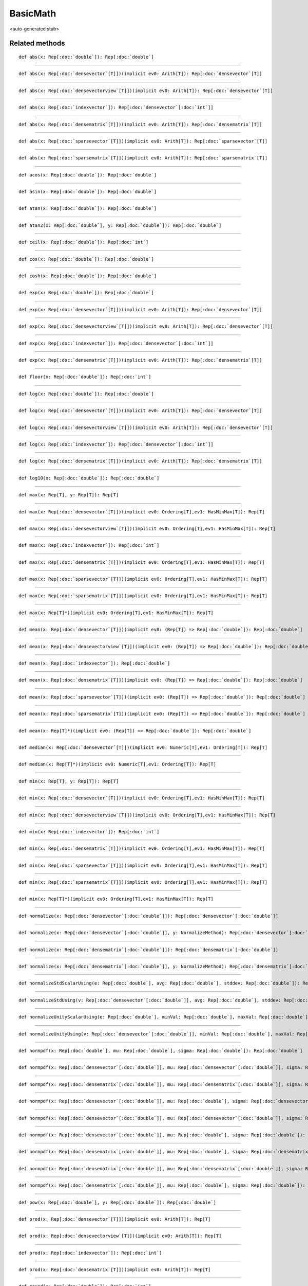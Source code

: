 
.. role:: black
.. role:: gray
.. role:: silver
.. role:: white
.. role:: maroon
.. role:: red
.. role:: fuchsia
.. role:: pink
.. role:: orange
.. role:: yellow
.. role:: lime
.. role:: green
.. role:: olive
.. role:: teal
.. role:: cyan
.. role:: aqua
.. role:: blue
.. role:: navy
.. role:: purple

.. _BasicMath:

BasicMath
=========

<auto-generated stub>

Related methods
---------------

.. parsed-literal::

  :maroon:`def` abs(x: Rep[:doc:`double`]): Rep[:doc:`double`]




*********

.. parsed-literal::

  :maroon:`def` abs(x: Rep[:doc:`densevector`\[T\]])(:maroon:`implicit` ev0: Arith[T]): Rep[:doc:`densevector`\[T\]]




*********

.. parsed-literal::

  :maroon:`def` abs(x: Rep[:doc:`densevectorview`\[T\]])(:maroon:`implicit` ev0: Arith[T]): Rep[:doc:`densevector`\[T\]]




*********

.. parsed-literal::

  :maroon:`def` abs(x: Rep[:doc:`indexvector`]): Rep[:doc:`densevector`\[:doc:`int`\]]




*********

.. parsed-literal::

  :maroon:`def` abs(x: Rep[:doc:`densematrix`\[T\]])(:maroon:`implicit` ev0: Arith[T]): Rep[:doc:`densematrix`\[T\]]




*********

.. parsed-literal::

  :maroon:`def` abs(x: Rep[:doc:`sparsevector`\[T\]])(:maroon:`implicit` ev0: Arith[T]): Rep[:doc:`sparsevector`\[T\]]




*********

.. parsed-literal::

  :maroon:`def` abs(x: Rep[:doc:`sparsematrix`\[T\]])(:maroon:`implicit` ev0: Arith[T]): Rep[:doc:`sparsematrix`\[T\]]




*********

.. parsed-literal::

  :maroon:`def` acos(x: Rep[:doc:`double`]): Rep[:doc:`double`]




*********

.. parsed-literal::

  :maroon:`def` asin(x: Rep[:doc:`double`]): Rep[:doc:`double`]




*********

.. parsed-literal::

  :maroon:`def` atan(x: Rep[:doc:`double`]): Rep[:doc:`double`]




*********

.. parsed-literal::

  :maroon:`def` atan2(x: Rep[:doc:`double`], y: Rep[:doc:`double`]): Rep[:doc:`double`]




*********

.. parsed-literal::

  :maroon:`def` ceil(x: Rep[:doc:`double`]): Rep[:doc:`int`]




*********

.. parsed-literal::

  :maroon:`def` cos(x: Rep[:doc:`double`]): Rep[:doc:`double`]




*********

.. parsed-literal::

  :maroon:`def` cosh(x: Rep[:doc:`double`]): Rep[:doc:`double`]




*********

.. parsed-literal::

  :maroon:`def` exp(x: Rep[:doc:`double`]): Rep[:doc:`double`]




*********

.. parsed-literal::

  :maroon:`def` exp(x: Rep[:doc:`densevector`\[T\]])(:maroon:`implicit` ev0: Arith[T]): Rep[:doc:`densevector`\[T\]]




*********

.. parsed-literal::

  :maroon:`def` exp(x: Rep[:doc:`densevectorview`\[T\]])(:maroon:`implicit` ev0: Arith[T]): Rep[:doc:`densevector`\[T\]]




*********

.. parsed-literal::

  :maroon:`def` exp(x: Rep[:doc:`indexvector`]): Rep[:doc:`densevector`\[:doc:`int`\]]




*********

.. parsed-literal::

  :maroon:`def` exp(x: Rep[:doc:`densematrix`\[T\]])(:maroon:`implicit` ev0: Arith[T]): Rep[:doc:`densematrix`\[T\]]




*********

.. parsed-literal::

  :maroon:`def` floor(x: Rep[:doc:`double`]): Rep[:doc:`int`]




*********

.. parsed-literal::

  :maroon:`def` log(x: Rep[:doc:`double`]): Rep[:doc:`double`]




*********

.. parsed-literal::

  :maroon:`def` log(x: Rep[:doc:`densevector`\[T\]])(:maroon:`implicit` ev0: Arith[T]): Rep[:doc:`densevector`\[T\]]




*********

.. parsed-literal::

  :maroon:`def` log(x: Rep[:doc:`densevectorview`\[T\]])(:maroon:`implicit` ev0: Arith[T]): Rep[:doc:`densevector`\[T\]]




*********

.. parsed-literal::

  :maroon:`def` log(x: Rep[:doc:`indexvector`]): Rep[:doc:`densevector`\[:doc:`int`\]]




*********

.. parsed-literal::

  :maroon:`def` log(x: Rep[:doc:`densematrix`\[T\]])(:maroon:`implicit` ev0: Arith[T]): Rep[:doc:`densematrix`\[T\]]




*********

.. parsed-literal::

  :maroon:`def` log10(x: Rep[:doc:`double`]): Rep[:doc:`double`]




*********

.. parsed-literal::

  :maroon:`def` max(x: Rep[T], y: Rep[T]): Rep[T]




*********

.. parsed-literal::

  :maroon:`def` max(x: Rep[:doc:`densevector`\[T\]])(:maroon:`implicit` ev0: Ordering[T],ev1: HasMinMax[T]): Rep[T]




*********

.. parsed-literal::

  :maroon:`def` max(x: Rep[:doc:`densevectorview`\[T\]])(:maroon:`implicit` ev0: Ordering[T],ev1: HasMinMax[T]): Rep[T]




*********

.. parsed-literal::

  :maroon:`def` max(x: Rep[:doc:`indexvector`]): Rep[:doc:`int`]




*********

.. parsed-literal::

  :maroon:`def` max(x: Rep[:doc:`densematrix`\[T\]])(:maroon:`implicit` ev0: Ordering[T],ev1: HasMinMax[T]): Rep[T]




*********

.. parsed-literal::

  :maroon:`def` max(x: Rep[:doc:`sparsevector`\[T\]])(:maroon:`implicit` ev0: Ordering[T],ev1: HasMinMax[T]): Rep[T]




*********

.. parsed-literal::

  :maroon:`def` max(x: Rep[:doc:`sparsematrix`\[T\]])(:maroon:`implicit` ev0: Ordering[T],ev1: HasMinMax[T]): Rep[T]




*********

.. parsed-literal::

  :maroon:`def` max(x: Rep[T]*)(:maroon:`implicit` ev0: Ordering[T],ev1: HasMinMax[T]): Rep[T]




*********

.. parsed-literal::

  :maroon:`def` mean(x: Rep[:doc:`densevector`\[T\]])(:maroon:`implicit` ev0: (Rep[T]) => Rep[:doc:`double`]): Rep[:doc:`double`]




*********

.. parsed-literal::

  :maroon:`def` mean(x: Rep[:doc:`densevectorview`\[T\]])(:maroon:`implicit` ev0: (Rep[T]) => Rep[:doc:`double`]): Rep[:doc:`double`]




*********

.. parsed-literal::

  :maroon:`def` mean(x: Rep[:doc:`indexvector`]): Rep[:doc:`double`]




*********

.. parsed-literal::

  :maroon:`def` mean(x: Rep[:doc:`densematrix`\[T\]])(:maroon:`implicit` ev0: (Rep[T]) => Rep[:doc:`double`]): Rep[:doc:`double`]




*********

.. parsed-literal::

  :maroon:`def` mean(x: Rep[:doc:`sparsevector`\[T\]])(:maroon:`implicit` ev0: (Rep[T]) => Rep[:doc:`double`]): Rep[:doc:`double`]




*********

.. parsed-literal::

  :maroon:`def` mean(x: Rep[:doc:`sparsematrix`\[T\]])(:maroon:`implicit` ev0: (Rep[T]) => Rep[:doc:`double`]): Rep[:doc:`double`]




*********

.. parsed-literal::

  :maroon:`def` mean(x: Rep[T]*)(:maroon:`implicit` ev0: (Rep[T]) => Rep[:doc:`double`]): Rep[:doc:`double`]




*********

.. parsed-literal::

  :maroon:`def` median(x: Rep[:doc:`densevector`\[T\]])(:maroon:`implicit` ev0: Numeric[T],ev1: Ordering[T]): Rep[T]




*********

.. parsed-literal::

  :maroon:`def` median(x: Rep[T]*)(:maroon:`implicit` ev0: Numeric[T],ev1: Ordering[T]): Rep[T]




*********

.. parsed-literal::

  :maroon:`def` min(x: Rep[T], y: Rep[T]): Rep[T]




*********

.. parsed-literal::

  :maroon:`def` min(x: Rep[:doc:`densevector`\[T\]])(:maroon:`implicit` ev0: Ordering[T],ev1: HasMinMax[T]): Rep[T]




*********

.. parsed-literal::

  :maroon:`def` min(x: Rep[:doc:`densevectorview`\[T\]])(:maroon:`implicit` ev0: Ordering[T],ev1: HasMinMax[T]): Rep[T]




*********

.. parsed-literal::

  :maroon:`def` min(x: Rep[:doc:`indexvector`]): Rep[:doc:`int`]




*********

.. parsed-literal::

  :maroon:`def` min(x: Rep[:doc:`densematrix`\[T\]])(:maroon:`implicit` ev0: Ordering[T],ev1: HasMinMax[T]): Rep[T]




*********

.. parsed-literal::

  :maroon:`def` min(x: Rep[:doc:`sparsevector`\[T\]])(:maroon:`implicit` ev0: Ordering[T],ev1: HasMinMax[T]): Rep[T]




*********

.. parsed-literal::

  :maroon:`def` min(x: Rep[:doc:`sparsematrix`\[T\]])(:maroon:`implicit` ev0: Ordering[T],ev1: HasMinMax[T]): Rep[T]




*********

.. parsed-literal::

  :maroon:`def` min(x: Rep[T]*)(:maroon:`implicit` ev0: Ordering[T],ev1: HasMinMax[T]): Rep[T]




*********

.. parsed-literal::

  :maroon:`def` normalize(x: Rep[:doc:`densevector`\[:doc:`double`\]]): Rep[:doc:`densevector`\[:doc:`double`\]]




*********

.. parsed-literal::

  :maroon:`def` normalize(x: Rep[:doc:`densevector`\[:doc:`double`\]], y: NormalizeMethod): Rep[:doc:`densevector`\[:doc:`double`\]]




*********

.. parsed-literal::

  :maroon:`def` normalize(x: Rep[:doc:`densematrix`\[:doc:`double`\]]): Rep[:doc:`densematrix`\[:doc:`double`\]]




*********

.. parsed-literal::

  :maroon:`def` normalize(x: Rep[:doc:`densematrix`\[:doc:`double`\]], y: NormalizeMethod): Rep[:doc:`densematrix`\[:doc:`double`\]]




*********

.. parsed-literal::

  :maroon:`def` normalizeStdScalarUsing(e: Rep[:doc:`double`], avg: Rep[:doc:`double`], stddev: Rep[:doc:`double`]): Rep[:doc:`double`]




*********

.. parsed-literal::

  :maroon:`def` normalizeStdUsing(v: Rep[:doc:`densevector`\[:doc:`double`\]], avg: Rep[:doc:`double`], stddev: Rep[:doc:`double`]): Rep[:doc:`densevector`\[:doc:`double`\]]




*********

.. parsed-literal::

  :maroon:`def` normalizeUnityScalarUsing(e: Rep[:doc:`double`], minVal: Rep[:doc:`double`], maxVal: Rep[:doc:`double`]): Rep[:doc:`double`]




*********

.. parsed-literal::

  :maroon:`def` normalizeUnityUsing(v: Rep[:doc:`densevector`\[:doc:`double`\]], minVal: Rep[:doc:`double`], maxVal: Rep[:doc:`double`]): Rep[:doc:`densevector`\[:doc:`double`\]]




*********

.. parsed-literal::

  :maroon:`def` normpdf(x: Rep[:doc:`double`], mu: Rep[:doc:`double`], sigma: Rep[:doc:`double`]): Rep[:doc:`double`]




*********

.. parsed-literal::

  :maroon:`def` normpdf(x: Rep[:doc:`densevector`\[:doc:`double`\]], mu: Rep[:doc:`densevector`\[:doc:`double`\]], sigma: Rep[:doc:`densevector`\[:doc:`double`\]]): Rep[:doc:`densevector`\[:doc:`double`\]]




*********

.. parsed-literal::

  :maroon:`def` normpdf(x: Rep[:doc:`densematrix`\[:doc:`double`\]], mu: Rep[:doc:`densematrix`\[:doc:`double`\]], sigma: Rep[:doc:`densematrix`\[:doc:`double`\]]): Rep[:doc:`densematrix`\[:doc:`double`\]]




*********

.. parsed-literal::

  :maroon:`def` normpdf(x: Rep[:doc:`densevector`\[:doc:`double`\]], mu: Rep[:doc:`double`], sigma: Rep[:doc:`densevector`\[:doc:`double`\]]): Rep[:doc:`densevector`\[:doc:`double`\]]




*********

.. parsed-literal::

  :maroon:`def` normpdf(x: Rep[:doc:`densevector`\[:doc:`double`\]], mu: Rep[:doc:`densevector`\[:doc:`double`\]], sigma: Rep[:doc:`double`]): Rep[:doc:`densevector`\[:doc:`double`\]]




*********

.. parsed-literal::

  :maroon:`def` normpdf(x: Rep[:doc:`densevector`\[:doc:`double`\]], mu: Rep[:doc:`double`], sigma: Rep[:doc:`double`]): Rep[:doc:`densevector`\[:doc:`double`\]]




*********

.. parsed-literal::

  :maroon:`def` normpdf(x: Rep[:doc:`densematrix`\[:doc:`double`\]], mu: Rep[:doc:`double`], sigma: Rep[:doc:`densematrix`\[:doc:`double`\]]): Rep[:doc:`densematrix`\[:doc:`double`\]]




*********

.. parsed-literal::

  :maroon:`def` normpdf(x: Rep[:doc:`densematrix`\[:doc:`double`\]], mu: Rep[:doc:`densematrix`\[:doc:`double`\]], sigma: Rep[:doc:`double`]): Rep[:doc:`densematrix`\[:doc:`double`\]]




*********

.. parsed-literal::

  :maroon:`def` normpdf(x: Rep[:doc:`densematrix`\[:doc:`double`\]], mu: Rep[:doc:`double`], sigma: Rep[:doc:`double`]): Rep[:doc:`densematrix`\[:doc:`double`\]]




*********

.. parsed-literal::

  :maroon:`def` pow(x: Rep[:doc:`double`], y: Rep[:doc:`double`]): Rep[:doc:`double`]




*********

.. parsed-literal::

  :maroon:`def` prod(x: Rep[:doc:`densevector`\[T\]])(:maroon:`implicit` ev0: Arith[T]): Rep[T]




*********

.. parsed-literal::

  :maroon:`def` prod(x: Rep[:doc:`densevectorview`\[T\]])(:maroon:`implicit` ev0: Arith[T]): Rep[T]




*********

.. parsed-literal::

  :maroon:`def` prod(x: Rep[:doc:`indexvector`]): Rep[:doc:`int`]




*********

.. parsed-literal::

  :maroon:`def` prod(x: Rep[:doc:`densematrix`\[T\]])(:maroon:`implicit` ev0: Arith[T]): Rep[T]




*********

.. parsed-literal::

  :maroon:`def` round(x: Rep[:doc:`double`]): Rep[:doc:`int`]




*********

.. parsed-literal::

  :maroon:`def` sigmoid(x: Rep[:doc:`double`]): Rep[:doc:`double`]




*********

.. parsed-literal::

  :maroon:`def` sin(x: Rep[:doc:`double`]): Rep[:doc:`double`]




*********

.. parsed-literal::

  :maroon:`def` sinh(x: Rep[:doc:`double`]): Rep[:doc:`double`]




*********

.. parsed-literal::

  :maroon:`def` sqrt(x: Rep[:doc:`double`]): Rep[:doc:`double`]




*********

.. parsed-literal::

  :maroon:`def` square(x: Rep[:doc:`double`]): Rep[:doc:`double`]




*********

.. parsed-literal::

  :maroon:`def` square(x: Rep[:doc:`densevector`\[T\]])(:maroon:`implicit` ev0: Arith[T]): Rep[:doc:`densevector`\[T\]]




*********

.. parsed-literal::

  :maroon:`def` square(x: Rep[:doc:`densevectorview`\[T\]])(:maroon:`implicit` ev0: Arith[T]): Rep[:doc:`densevector`\[T\]]




*********

.. parsed-literal::

  :maroon:`def` square(x: Rep[:doc:`indexvector`]): Rep[:doc:`densevector`\[:doc:`int`\]]




*********

.. parsed-literal::

  :maroon:`def` square(x: Rep[:doc:`densematrix`\[T\]])(:maroon:`implicit` ev0: Arith[T]): Rep[:doc:`densematrix`\[T\]]




*********

.. parsed-literal::

  :maroon:`def` square(x: Rep[:doc:`sparsevector`\[T\]])(:maroon:`implicit` ev0: Arith[T]): Rep[:doc:`sparsevector`\[T\]]




*********

.. parsed-literal::

  :maroon:`def` square(x: Rep[:doc:`sparsematrix`\[T\]])(:maroon:`implicit` ev0: Arith[T]): Rep[:doc:`sparsematrix`\[T\]]




*********

.. parsed-literal::

  :maroon:`def` stddev(x: Rep[:doc:`densevector`\[T\]])(:maroon:`implicit` ev0: (Rep[T]) => Rep[:doc:`double`]): Rep[:doc:`double`]




*********

.. parsed-literal::

  :maroon:`def` stddev(x: Rep[:doc:`densevectorview`\[T\]])(:maroon:`implicit` ev0: (Rep[T]) => Rep[:doc:`double`]): Rep[:doc:`double`]




*********

.. parsed-literal::

  :maroon:`def` stddev(x: Rep[:doc:`indexvector`]): Rep[:doc:`double`]




*********

.. parsed-literal::

  :maroon:`def` stddev(x: Rep[:doc:`densematrix`\[T\]])(:maroon:`implicit` ev0: (Rep[T]) => Rep[:doc:`double`]): Rep[:doc:`double`]




*********

.. parsed-literal::

  :maroon:`def` sum(x: Rep[:doc:`densevector`\[T\]])(:maroon:`implicit` ev0: Arith[T]): Rep[T]




*********

.. parsed-literal::

  :maroon:`def` sum(x: Rep[:doc:`densevectorview`\[T\]])(:maroon:`implicit` ev0: Arith[T]): Rep[T]




*********

.. parsed-literal::

  :maroon:`def` sum(x: Rep[:doc:`indexvector`]): Rep[:doc:`int`]




*********

.. parsed-literal::

  :maroon:`def` sum(x: Rep[:doc:`densematrix`\[T\]])(:maroon:`implicit` ev0: Arith[T]): Rep[T]




*********

.. parsed-literal::

  :maroon:`def` sum(x: Rep[:doc:`sparsevector`\[T\]])(:maroon:`implicit` ev0: Arith[T]): Rep[T]




*********

.. parsed-literal::

  :maroon:`def` sum(x: Rep[:doc:`sparsematrix`\[T\]])(:maroon:`implicit` ev0: Arith[T]): Rep[T]




*********

.. parsed-literal::

  :maroon:`def` tan(x: Rep[:doc:`double`]): Rep[:doc:`double`]




*********

.. parsed-literal::

  :maroon:`def` tanh(x: Rep[:doc:`double`]): Rep[:doc:`double`]




*********

.. parsed-literal::

  :maroon:`def` variance(x: Rep[:doc:`densevector`\[T\]])(:maroon:`implicit` ev0: (Rep[T]) => Rep[:doc:`double`]): Rep[:doc:`double`]




*********

.. parsed-literal::

  :maroon:`def` variance(x: Rep[:doc:`densevectorview`\[T\]])(:maroon:`implicit` ev0: (Rep[T]) => Rep[:doc:`double`]): Rep[:doc:`double`]




*********

.. parsed-literal::

  :maroon:`def` variance(x: Rep[:doc:`indexvector`]): Rep[:doc:`double`]




*********

.. parsed-literal::

  :maroon:`def` variance(x: Rep[:doc:`densematrix`\[T\]])(:maroon:`implicit` ev0: (Rep[T]) => Rep[:doc:`double`]): Rep[:doc:`double`]




